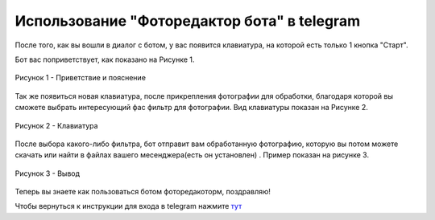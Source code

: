 Использование "Фоторедактор бота" в telegram
==============================================
После того, как вы вошли в диалог с ботом, у вас появится клавиатура, на которой есть только 1 кнопка "Старт".

Бот вас поприветствует, как показано на Рисунке 1.

.. figure:: _static/start1.png
		:scale: 100 %
		:align: center
		:alt: Альтернативный текст

		Рисунок 1 - Приветствие и пояснение

Так же появиться новая клавиатура, после прикрепления фотографии для обработки, благодаря которой вы сможете выбрать интересующий фас фильтр для фотографии.
Вид клавиатуры показан на Рисунке 2.

.. figure:: _static/keyboard.png
		:scale: 100 %
		:align: center
		:alt: Альтернативный текст

		Рисунок 2 - Клавиатура

После выбора какого-либо фильтра, бот отправит вам обработанную фотографию, которую вы потом можете скачать или найти в файлах вашего месенджера(есть он установлен) . Пример показан на рисунке 3.

.. figure:: _static/dialog.png
		:scale: 100 %
		:align: center
		:alt: Альтернативный текст

		Рисунок 3 - Вывод

Теперь вы знаете как пользоваться ботом фоторедакоторм, поздравляю!

Чтобы вернуться к инструкции для входа в telegram нажмите `тут`_

.. _тут: vhod.html